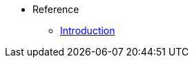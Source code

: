 //* Level 1 section
//** Level 2 section
//*** Level 3 section
// **** Level 4 section
* Reference
** xref:reference_manual_intro.adoc[Introduction]
